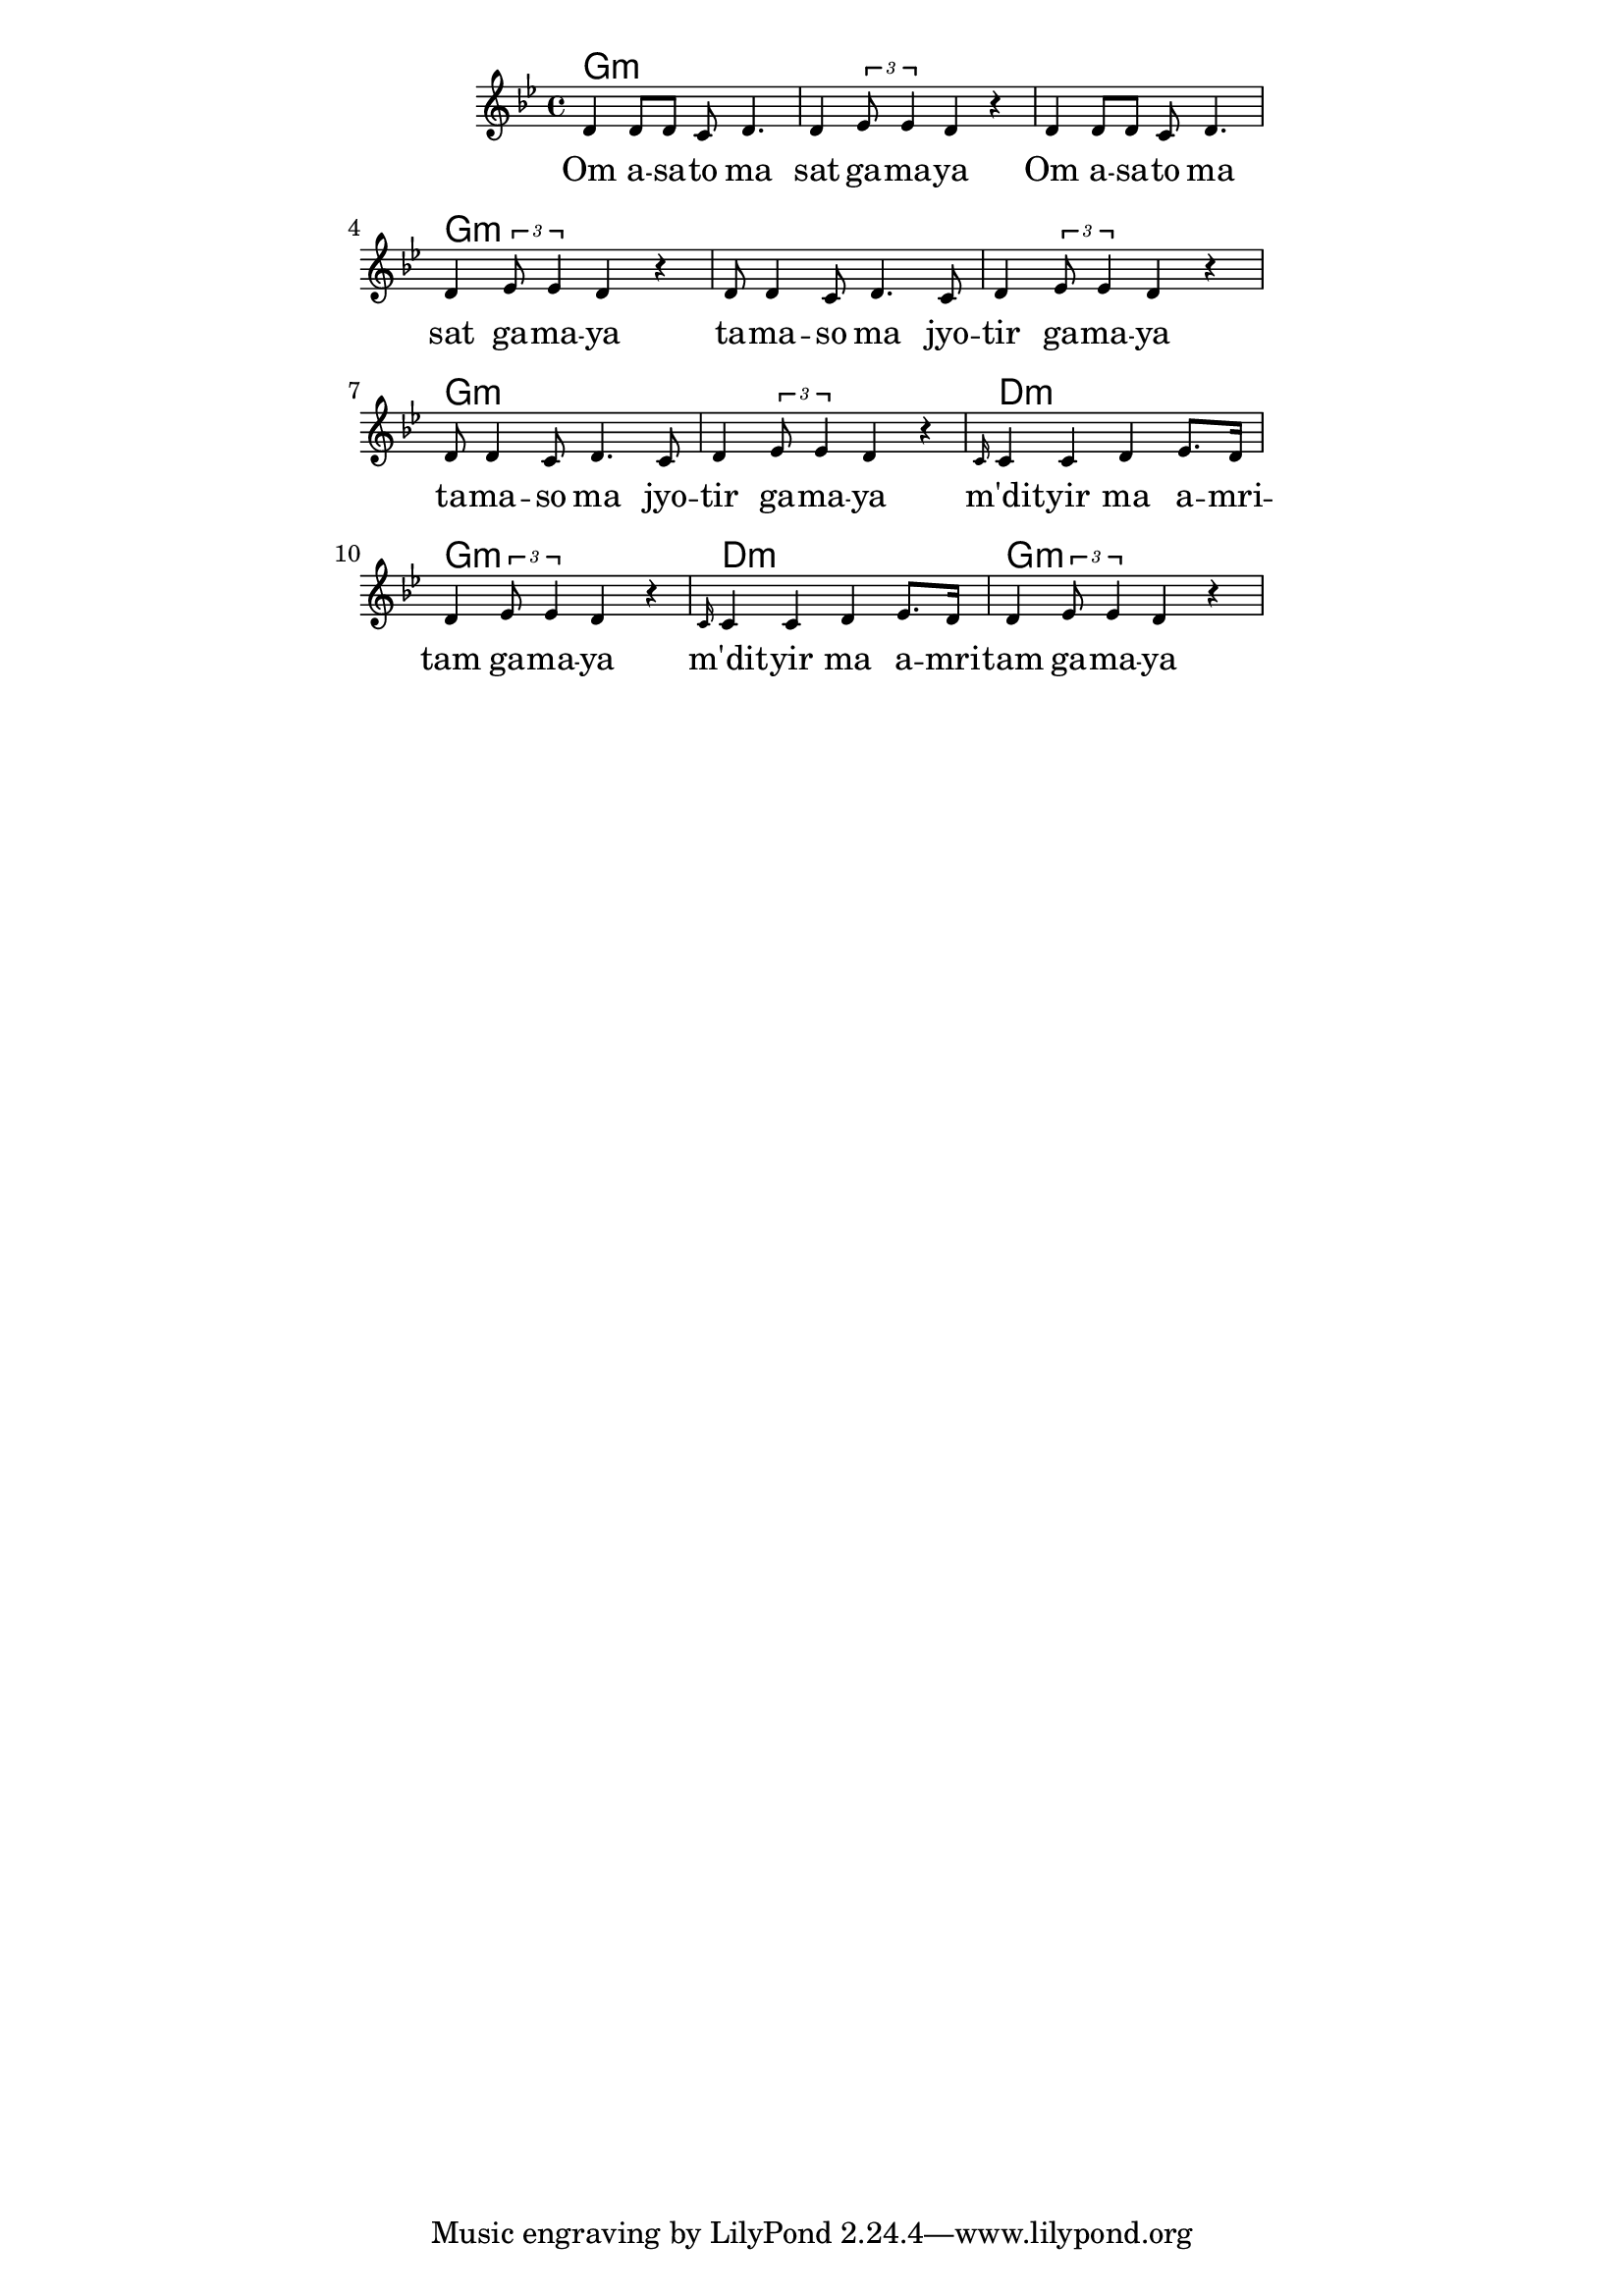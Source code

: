 \version "2.19.45"
\paper {
	line-width = 4.6\in
}

melody = \relative c' {
  \clef treble
  \key g \minor
  \time 4/4
  \set Score.voltaSpannerDuration = #(ly:make-moment 4/4)
	\new Voice = "words" {
			d4 d8 d c d4. | d4 \times 2/3 { ees8 ees4 } d4 r |
			d4 d8 d c d4. | d4 \times 2/3 { ees8 ees4 } d4 r |
			d8 d4 c8 d4. c8 | d4 \times 2/3 { ees8 ees4 } d4 r |
			d8 d4 c8 d4. c8 | d4 \times 2/3 { ees8 ees4 } d4 r |
			\grace c16 c4 c d ees8. d16 | d4 \times 2/3 { ees8 ees4 } d4 r |
			\grace c16 c4 c d ees8. d16 | d4 \times 2/3 { ees8 ees4 } d4 r |
		}
}

text =  \lyricmode {
	Om a -- sa -- to ma | sat ga -- ma -- ya |
	Om a -- sa -- to ma | sat ga -- ma -- ya |
	ta -- ma -- so ma jyo -- | tir ga -- ma -- ya |
	ta -- ma -- so ma jyo -- | tir ga -- ma -- ya |
	m'dit -- yir ma a -- mri -- | tam ga -- ma -- ya |
	m'dit -- yir ma a -- mri -- | tam ga -- ma -- ya |
}

harmonies = \chordmode {
	g1:m | g:m | g:m | g:m |
	g:m | g:m | g:m | g:m |
	d:m | g:m | d:m | g:m |
}

\score {
  <<
    \new ChordNames {
      \set chordChanges = ##t
      \harmonies
    }
    \new Staff \with { \magnifyStaff #5/7 } {
    	\new Voice = "one" { \melody }
  	}
    \new Lyrics \lyricsto "words" \text
  >>
  \layout { 
   % #(layout-set-staff-size 14)
   }
  \midi { 
  	\tempo 4 = 125
  }
}